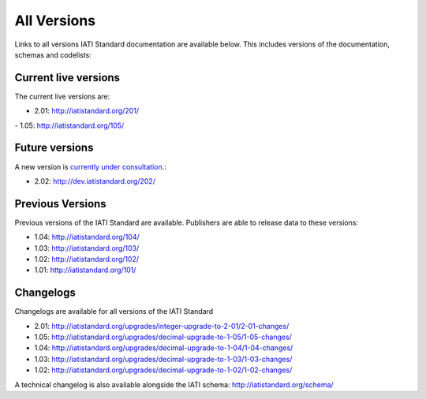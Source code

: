 All Versions
============

Links to all versions IATI Standard documentation are available below. This
includes versions of the documentation, schemas and codelists:

Current live versions
---------------------

The current live versions are:

- 2.01: http://iatistandard.org/201/

- 1.05: http://iatistandard.org/105/


Future versions
---------------

A new version is `currently under consultation <http://support.iatistandard.org/forums/21251175-2-02-Decimal-Upgrade-Proposals>`__.:

- 2.02: http://dev.iatistandard.org/202/


Previous Versions
-----------------
Previous versions of the IATI Standard are available.  Publishers are able to release data to these versions:

- 1.04: http://iatistandard.org/104/

- 1.03: http://iatistandard.org/103/

- 1.02: http://iatistandard.org/102/

- 1.01: http://iatistandard.org/101/

Changelogs
----------
Changelogs are available for all versions of the IATI Standard

- 2.01: http://iatistandard.org/upgrades/integer-upgrade-to-2-01/2-01-changes/

- 1.05: http://iatistandard.org/upgrades/decimal-upgrade-to-1-05/1-05-changes/

- 1.04: http://iatistandard.org/upgrades/decimal-upgrade-to-1-04/1-04-changes/

- 1.03: http://iatistandard.org/upgrades/decimal-upgrade-to-1-03/1-03-changes/

- 1.02: http://iatistandard.org/upgrades/decimal-upgrade-to-1-02/1-02-changes/

A technical changelog is also available alongside the IATI schema: http://iatistandard.org/schema/

